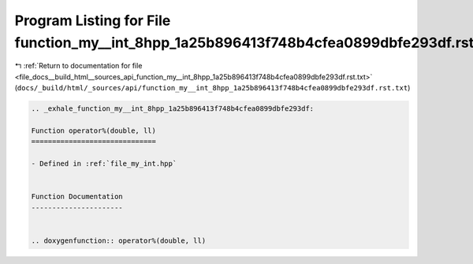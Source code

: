 
.. _program_listing_file_docs__build_html__sources_api_function_my__int_8hpp_1a25b896413f748b4cfea0899dbfe293df.rst.txt:

Program Listing for File function_my__int_8hpp_1a25b896413f748b4cfea0899dbfe293df.rst.txt
=========================================================================================

|exhale_lsh| :ref:`Return to documentation for file <file_docs__build_html__sources_api_function_my__int_8hpp_1a25b896413f748b4cfea0899dbfe293df.rst.txt>` (``docs/_build/html/_sources/api/function_my__int_8hpp_1a25b896413f748b4cfea0899dbfe293df.rst.txt``)

.. |exhale_lsh| unicode:: U+021B0 .. UPWARDS ARROW WITH TIP LEFTWARDS

.. code-block:: cpp

   .. _exhale_function_my__int_8hpp_1a25b896413f748b4cfea0899dbfe293df:
   
   Function operator%(double, ll)
   ==============================
   
   - Defined in :ref:`file_my_int.hpp`
   
   
   Function Documentation
   ----------------------
   
   
   .. doxygenfunction:: operator%(double, ll)
